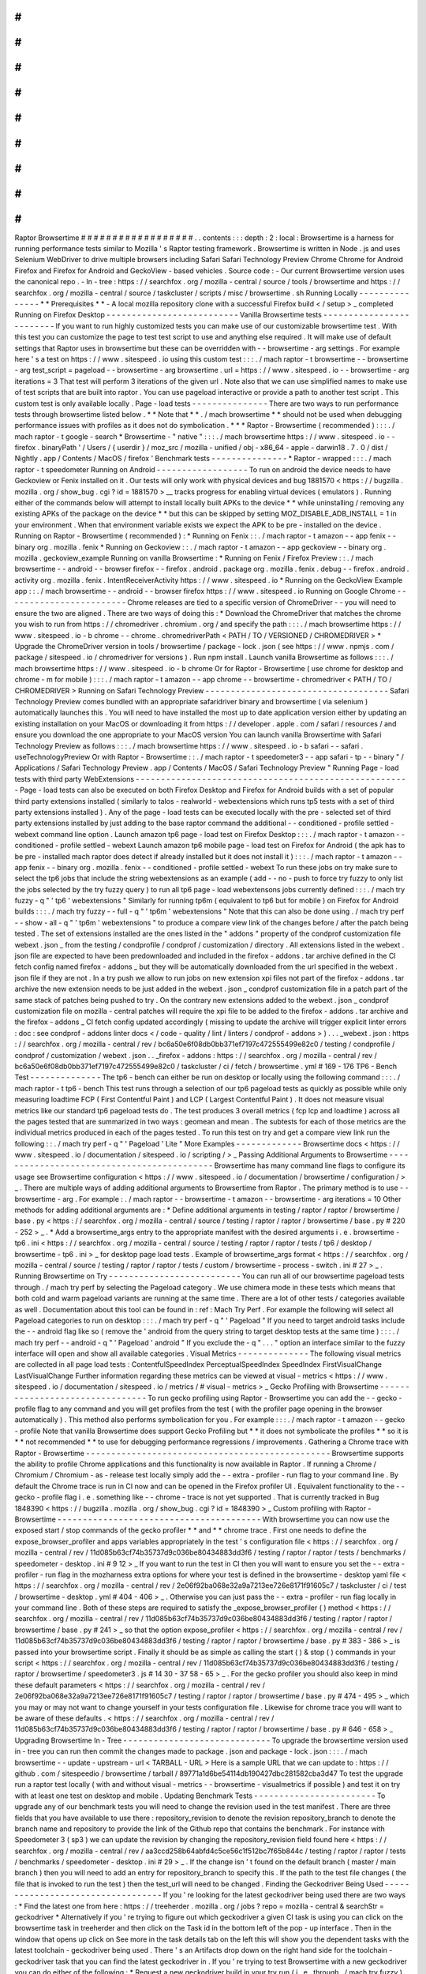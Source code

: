 #
#
#
#
#
#
#
#
#
#
#
#
#
#
#
#
#
#
Raptor
Browsertime
#
#
#
#
#
#
#
#
#
#
#
#
#
#
#
#
#
#
.
.
contents
:
:
:
depth
:
2
:
local
:
Browsertime
is
a
harness
for
running
performance
tests
similar
to
Mozilla
'
s
Raptor
testing
framework
.
Browsertime
is
written
in
Node
.
js
and
uses
Selenium
WebDriver
to
drive
multiple
browsers
including
Safari
Safari
Technology
Preview
Chrome
Chrome
for
Android
Firefox
and
Firefox
for
Android
and
GeckoView
-
based
vehicles
.
Source
code
:
-
Our
current
Browsertime
version
uses
the
canonical
repo
.
-
In
-
tree
:
https
:
/
/
searchfox
.
org
/
mozilla
-
central
/
source
/
tools
/
browsertime
and
https
:
/
/
searchfox
.
org
/
mozilla
-
central
/
source
/
taskcluster
/
scripts
/
misc
/
browsertime
.
sh
Running
Locally
-
-
-
-
-
-
-
-
-
-
-
-
-
-
-
*
*
Prerequisites
*
*
-
A
local
mozilla
repository
clone
with
a
successful
Firefox
build
<
/
setup
>
_
completed
Running
on
Firefox
Desktop
-
-
-
-
-
-
-
-
-
-
-
-
-
-
-
-
-
-
-
-
-
-
-
-
-
-
Vanilla
Browsertime
tests
-
-
-
-
-
-
-
-
-
-
-
-
-
-
-
-
-
-
-
-
-
-
-
-
-
If
you
want
to
run
highly
customized
tests
you
can
make
use
of
our
customizable
browsertime
test
.
With
this
test
you
can
customize
the
page
to
test
test
script
to
use
and
anything
else
required
.
It
will
make
use
of
default
settings
that
Raptor
uses
in
browsertime
but
these
can
be
overridden
with
-
-
browsertime
-
arg
settings
.
For
example
here
'
s
a
test
on
https
:
/
/
www
.
sitespeed
.
io
using
this
custom
test
:
:
:
.
/
mach
raptor
-
t
browsertime
-
-
browsertime
-
arg
test_script
=
pageload
-
-
browsertime
-
arg
browsertime
.
url
=
https
:
/
/
www
.
sitespeed
.
io
-
-
browsertime
-
arg
iterations
=
3
That
test
will
perform
3
iterations
of
the
given
url
.
Note
also
that
we
can
use
simplified
names
to
make
use
of
test
scripts
that
are
built
into
raptor
.
You
can
use
pageload
interactive
or
provide
a
path
to
another
test
script
.
This
custom
test
is
only
available
locally
.
Page
-
load
tests
-
-
-
-
-
-
-
-
-
-
-
-
-
-
-
There
are
two
ways
to
run
performance
tests
through
browsertime
listed
below
.
*
*
Note
that
*
*
.
/
mach
browsertime
*
*
should
not
be
used
when
debugging
performance
issues
with
profiles
as
it
does
not
do
symbolication
.
*
*
*
Raptor
-
Browsertime
(
recommended
)
:
:
:
.
/
mach
raptor
-
t
google
-
search
*
Browsertime
-
"
native
"
:
:
:
.
/
mach
browsertime
https
:
/
/
www
.
sitespeed
.
io
-
-
firefox
.
binaryPath
'
/
Users
/
{
userdir
}
/
moz_src
/
mozilla
-
unified
/
obj
-
x86_64
-
apple
-
darwin18
.
7
.
0
/
dist
/
Nightly
.
app
/
Contents
/
MacOS
/
firefox
'
Benchmark
tests
-
-
-
-
-
-
-
-
-
-
-
-
-
-
-
*
Raptor
-
wrapped
:
:
:
.
/
mach
raptor
-
t
speedometer
Running
on
Android
-
-
-
-
-
-
-
-
-
-
-
-
-
-
-
-
-
-
To
run
on
android
the
device
needs
to
have
Geckoview
or
Fenix
installed
on
it
.
Our
tests
will
only
work
with
physical
devices
and
bug
1881570
<
https
:
/
/
bugzilla
.
mozilla
.
org
/
show_bug
.
cgi
?
id
=
1881570
>
__
tracks
progress
for
enabling
virtual
devices
(
emulators
)
.
Running
either
of
the
commands
below
will
attempt
to
install
locally
built
APKs
to
the
device
*
*
while
uninstalling
/
removing
any
existing
APKs
of
the
package
on
the
device
*
*
but
this
can
be
skipped
by
setting
MOZ_DISABLE_ADB_INSTALL
=
1
in
your
environment
.
When
that
environment
variable
exists
we
expect
the
APK
to
be
pre
-
installed
on
the
device
.
Running
on
Raptor
-
Browsertime
(
recommended
)
:
*
Running
on
Fenix
:
:
.
/
mach
raptor
-
t
amazon
-
-
app
fenix
-
-
binary
org
.
mozilla
.
fenix
*
Running
on
Geckoview
:
:
.
/
mach
raptor
-
t
amazon
-
-
app
geckoview
-
-
binary
org
.
mozilla
.
geckoview_example
Running
on
vanilla
Browsertime
:
*
Running
on
Fenix
/
Firefox
Preview
:
:
.
/
mach
browsertime
-
-
android
-
-
browser
firefox
-
-
firefox
.
android
.
package
org
.
mozilla
.
fenix
.
debug
-
-
firefox
.
android
.
activity
org
.
mozilla
.
fenix
.
IntentReceiverActivity
https
:
/
/
www
.
sitespeed
.
io
*
Running
on
the
GeckoView
Example
app
:
:
.
/
mach
browsertime
-
-
android
-
-
browser
firefox
https
:
/
/
www
.
sitespeed
.
io
Running
on
Google
Chrome
-
-
-
-
-
-
-
-
-
-
-
-
-
-
-
-
-
-
-
-
-
-
-
-
Chrome
releases
are
tied
to
a
specific
version
of
ChromeDriver
-
-
you
will
need
to
ensure
the
two
are
aligned
.
There
are
two
ways
of
doing
this
:
*
Download
the
ChromeDriver
that
matches
the
chrome
you
wish
to
run
from
https
:
/
/
chromedriver
.
chromium
.
org
/
and
specify
the
path
:
:
:
.
/
mach
browsertime
https
:
/
/
www
.
sitespeed
.
io
-
b
chrome
-
-
chrome
.
chromedriverPath
<
PATH
/
TO
/
VERSIONED
/
CHROMEDRIVER
>
*
Upgrade
the
ChromeDriver
version
in
tools
/
browsertime
/
package
-
lock
.
json
(
see
https
:
/
/
www
.
npmjs
.
com
/
package
/
sitespeed
.
io
/
chromedriver
for
versions
)
.
Run
npm
install
.
Launch
vanilla
Browsertime
as
follows
:
:
:
.
/
mach
browsertime
https
:
/
/
www
.
sitespeed
.
io
-
b
chrome
Or
for
Raptor
-
Browsertime
(
use
chrome
for
desktop
and
chrome
-
m
for
mobile
)
:
:
:
.
/
mach
raptor
-
t
amazon
-
-
app
chrome
-
-
browsertime
-
chromedriver
<
PATH
/
TO
/
CHROMEDRIVER
>
Running
on
Safari
Technology
Preview
-
-
-
-
-
-
-
-
-
-
-
-
-
-
-
-
-
-
-
-
-
-
-
-
-
-
-
-
-
-
-
-
-
-
-
-
Safari
Technology
Preview
comes
bundled
with
an
appropriate
safaridriver
binary
and
browsertime
(
via
selenium
)
automatically
launches
this
.
You
will
need
to
have
installed
the
most
up
to
date
application
version
either
by
updating
an
existing
installation
on
your
MacOS
or
downloading
it
from
https
:
/
/
developer
.
apple
.
com
/
safari
/
resources
/
and
ensure
you
download
the
one
appropriate
to
your
MacOS
version
You
can
launch
vanilla
Browsertime
with
Safari
Technology
Preview
as
follows
:
:
:
.
/
mach
browsertime
https
:
/
/
www
.
sitespeed
.
io
-
b
safari
-
-
safari
.
useTechnologyPreview
Or
with
Raptor
-
Browsertime
:
:
.
/
mach
raptor
-
t
speedometer3
-
-
app
safari
-
tp
-
-
binary
"
/
Applications
/
Safari
Technology
Preview
.
app
/
Contents
/
MacOS
/
Safari
Technology
Preview
"
Running
Page
-
load
tests
with
third
party
WebExtensions
-
-
-
-
-
-
-
-
-
-
-
-
-
-
-
-
-
-
-
-
-
-
-
-
-
-
-
-
-
-
-
-
-
-
-
-
-
-
-
-
-
-
-
-
-
-
-
-
-
-
-
-
-
-
Page
-
load
tests
can
also
be
executed
on
both
Firefox
Desktop
and
Firefox
for
Android
builds
with
a
set
of
popular
third
party
extensions
installed
(
similarly
to
talos
-
realworld
-
webextensions
which
runs
tp5
tests
with
a
set
of
third
party
extensions
installed
)
.
Any
of
the
page
-
load
tests
can
be
executed
locally
with
the
pre
-
selected
set
of
third
party
extensions
installed
by
just
adding
to
the
base
raptor
command
the
additional
-
-
conditioned
-
profile
settled
-
webext
command
line
option
.
Launch
amazon
tp6
page
-
load
test
on
Firefox
Desktop
:
:
:
.
/
mach
raptor
-
t
amazon
-
-
conditioned
-
profile
settled
-
webext
Launch
amazon
tp6
mobile
page
-
load
test
on
Firefox
for
Android
(
the
apk
has
to
be
pre
-
installed
mach
raptor
does
detect
if
already
installed
but
it
does
not
install
it
)
:
:
:
.
/
mach
raptor
-
t
amazon
-
-
app
fenix
-
-
binary
org
.
mozilla
.
fenix
-
-
conditioned
-
profile
settled
-
webext
To
run
these
jobs
on
try
make
sure
to
select
the
tp6
jobs
that
include
the
string
webextensions
as
an
example
(
add
-
-
no
-
push
to
force
try
fuzzy
to
only
list
the
jobs
selected
by
the
try
fuzzy
query
)
to
run
all
tp6
page
-
load
webextensons
jobs
currently
defined
:
:
:
.
/
mach
try
fuzzy
-
q
"
'
tp6
'
webextensions
"
Similarly
for
running
tp6m
(
equivalent
to
tp6
but
for
mobile
)
on
Firefox
for
Android
builds
:
:
:
.
/
mach
try
fuzzy
-
-
full
-
q
"
'
tp6m
'
webextensions
"
Note
that
this
can
also
be
done
using
.
/
mach
try
perf
-
-
show
-
all
-
q
"
'
tp6m
'
webextensions
"
to
produce
a
compare
view
link
of
the
changes
before
/
after
the
patch
being
tested
.
The
set
of
extensions
installed
are
the
ones
listed
in
the
"
addons
"
property
of
the
condprof
customization
file
webext
.
json
_
from
the
testing
/
condprofile
/
condprof
/
customization
/
directory
.
All
extensions
listed
in
the
webext
.
json
file
are
expected
to
have
been
predownloaded
and
included
in
the
firefox
-
addons
.
tar
archive
defined
in
the
CI
fetch
config
named
firefox
-
addons
_
but
they
will
be
automatically
downloaded
from
the
url
specified
in
the
webext
.
json
file
if
they
are
not
.
In
a
try
push
we
allow
to
run
jobs
on
new
extension
xpi
files
not
part
of
the
firefox
-
addons
.
tar
archive
the
new
extension
needs
to
be
just
added
in
the
webext
.
json
_
condprof
customization
file
in
a
patch
part
of
the
same
stack
of
patches
being
pushed
to
try
.
On
the
contrary
new
extensions
added
to
the
webext
.
json
_
condprof
customization
file
on
mozilla
-
central
patches
will
require
the
xpi
file
to
be
added
to
the
firefox
-
addons
.
tar
archive
and
the
firefox
-
addons
_
CI
fetch
config
updated
accordingly
(
missing
to
update
the
archive
will
trigger
explicit
linter
errors
:
doc
:
see
condprof
-
addons
linter
docs
<
/
code
-
quality
/
lint
/
linters
/
condprof
-
addons
>
)
.
.
.
_webext
.
json
:
https
:
/
/
searchfox
.
org
/
mozilla
-
central
/
rev
/
bc6a50e6f08db0bb371ef7197c472555499e82c0
/
testing
/
condprofile
/
condprof
/
customization
/
webext
.
json
.
.
_firefox
-
addons
:
https
:
/
/
searchfox
.
org
/
mozilla
-
central
/
rev
/
bc6a50e6f08db0bb371ef7197c472555499e82c0
/
taskcluster
/
ci
/
fetch
/
browsertime
.
yml
#
169
-
176
TP6
-
Bench
Test
-
-
-
-
-
-
-
-
-
-
-
-
-
-
The
tp6
-
bench
can
either
be
run
on
desktop
or
locally
using
the
following
command
:
:
:
.
/
mach
raptor
-
t
tp6
-
bench
This
test
runs
through
a
selection
of
our
tp6
pageload
tests
as
quickly
as
possible
while
only
measuring
loadtime
FCP
(
First
Contentful
Paint
)
and
LCP
(
Largest
Contentful
Paint
)
.
It
does
not
measure
visual
metrics
like
our
standard
tp6
pageload
tests
do
.
The
test
produces
3
overall
metrics
(
fcp
lcp
and
loadtime
)
across
all
the
pages
tested
that
are
summarized
in
two
ways
:
geomean
and
mean
.
The
subtests
for
each
of
those
metrics
are
the
individual
metrics
produced
in
each
of
the
pages
tested
.
To
run
this
test
on
try
and
get
a
compare
view
link
run
the
following
:
:
.
/
mach
try
perf
-
q
"
'
Pageload
'
Lite
"
More
Examples
-
-
-
-
-
-
-
-
-
-
-
-
-
Browsertime
docs
<
https
:
/
/
www
.
sitespeed
.
io
/
documentation
/
sitespeed
.
io
/
scripting
/
>
_
Passing
Additional
Arguments
to
Browsertime
-
-
-
-
-
-
-
-
-
-
-
-
-
-
-
-
-
-
-
-
-
-
-
-
-
-
-
-
-
-
-
-
-
-
-
-
-
-
-
-
-
-
-
Browsertime
has
many
command
line
flags
to
configure
its
usage
see
Browsertime
configuration
<
https
:
/
/
www
.
sitespeed
.
io
/
documentation
/
browsertime
/
configuration
/
>
_
.
There
are
multiple
ways
of
adding
additional
arguments
to
Browsertime
from
Raptor
.
The
primary
method
is
to
use
-
-
browsertime
-
arg
.
For
example
:
.
/
mach
raptor
-
-
browsertime
-
t
amazon
-
-
browsertime
-
arg
iterations
=
10
Other
methods
for
adding
additional
arguments
are
:
*
Define
additional
arguments
in
testing
/
raptor
/
raptor
/
browsertime
/
base
.
py
<
https
:
/
/
searchfox
.
org
/
mozilla
-
central
/
source
/
testing
/
raptor
/
raptor
/
browsertime
/
base
.
py
#
220
-
252
>
_
.
*
Add
a
browsertime_args
entry
to
the
appropriate
manifest
with
the
desired
arguments
i
.
e
.
browsertime
-
tp6
.
ini
<
https
:
/
/
searchfox
.
org
/
mozilla
-
central
/
source
/
testing
/
raptor
/
raptor
/
tests
/
tp6
/
desktop
/
browsertime
-
tp6
.
ini
>
_
for
desktop
page
load
tests
.
Example
of
browsertime_args
format
<
https
:
/
/
searchfox
.
org
/
mozilla
-
central
/
source
/
testing
/
raptor
/
raptor
/
tests
/
custom
/
browsertime
-
process
-
switch
.
ini
#
27
>
_
.
Running
Browsertime
on
Try
-
-
-
-
-
-
-
-
-
-
-
-
-
-
-
-
-
-
-
-
-
-
-
-
-
-
You
can
run
all
of
our
browsertime
pageload
tests
through
.
/
mach
try
perf
by
selecting
the
Pageload
category
.
We
use
chimera
mode
in
these
tests
which
means
that
both
cold
and
warm
pageload
variants
are
running
at
the
same
time
.
There
are
a
lot
of
other
tests
/
categories
available
as
well
.
Documentation
about
this
tool
can
be
found
in
:
ref
:
Mach
Try
Perf
.
For
example
the
following
will
select
all
Pageload
categories
to
run
on
desktop
:
:
:
.
/
mach
try
perf
-
q
"
'
Pageload
"
If
you
need
to
target
android
tasks
include
the
-
-
android
flag
like
so
(
remove
the
'
android
from
the
query
string
to
target
desktop
tests
at
the
same
time
)
:
:
:
.
/
mach
try
perf
-
-
android
-
q
"
'
Pageload
'
android
"
If
you
exclude
the
-
q
"
.
.
.
"
option
an
interface
similar
to
the
fuzzy
interface
will
open
and
show
all
available
categories
.
Visual
Metrics
-
-
-
-
-
-
-
-
-
-
-
-
-
-
The
following
visual
metrics
are
collected
in
all
page
load
tests
:
ContentfulSpeedIndex
PerceptualSpeedIndex
SpeedIndex
FirstVisualChange
LastVisualChange
Further
information
regarding
these
metrics
can
be
viewed
at
visual
-
metrics
<
https
:
/
/
www
.
sitespeed
.
io
/
documentation
/
sitespeed
.
io
/
metrics
/
#
visual
-
metrics
>
_
Gecko
Profiling
with
Browsertime
-
-
-
-
-
-
-
-
-
-
-
-
-
-
-
-
-
-
-
-
-
-
-
-
-
-
-
-
-
-
-
-
To
run
gecko
profiling
using
Raptor
-
Browsertime
you
can
add
the
-
-
gecko
-
profile
flag
to
any
command
and
you
will
get
profiles
from
the
test
(
with
the
profiler
page
opening
in
the
browser
automatically
)
.
This
method
also
performs
symbolication
for
you
.
For
example
:
:
:
.
/
mach
raptor
-
t
amazon
-
-
gecko
-
profile
Note
that
vanilla
Browsertime
does
support
Gecko
Profiling
but
*
*
it
does
not
symbolicate
the
profiles
*
*
so
it
is
*
*
not
recommended
*
*
to
use
for
debugging
performance
regressions
/
improvements
.
Gathering
a
Chrome
trace
with
Raptor
-
Browsertime
-
-
-
-
-
-
-
-
-
-
-
-
-
-
-
-
-
-
-
-
-
-
-
-
-
-
-
-
-
-
-
-
-
-
-
-
-
-
-
-
-
-
-
-
-
-
-
-
Browsertime
supports
the
ability
to
profile
Chrome
applications
and
this
functionality
is
now
available
in
Raptor
.
If
running
a
Chrome
/
Chromium
/
Chromium
-
as
-
release
test
locally
simply
add
the
-
-
extra
-
profiler
-
run
flag
to
your
command
line
.
By
default
the
Chrome
trace
is
run
in
CI
now
and
can
be
opened
in
the
Firefox
profiler
UI
.
Equivalent
functionality
to
the
-
-
gecko
-
profile
flag
i
.
e
.
something
like
-
-
chrome
-
trace
is
not
yet
supported
.
That
is
currently
tracked
in
Bug
1848390
<
https
:
/
/
bugzilla
.
mozilla
.
org
/
show_bug
.
cgi
?
id
=
1848390
>
_
Custom
profiling
with
Raptor
-
Browsertime
-
-
-
-
-
-
-
-
-
-
-
-
-
-
-
-
-
-
-
-
-
-
-
-
-
-
-
-
-
-
-
-
-
-
-
-
-
-
-
-
With
browsertime
you
can
now
use
the
exposed
start
/
stop
commands
of
the
gecko
profiler
*
*
and
*
*
chrome
trace
.
First
one
needs
to
define
the
expose_browser_profiler
and
apps
variables
appropriately
in
the
test
'
s
configuration
file
<
https
:
/
/
searchfox
.
org
/
mozilla
-
central
/
rev
/
11d085b63cf74b35737d9c036be80434883dd3f6
/
testing
/
raptor
/
raptor
/
tests
/
benchmarks
/
speedometer
-
desktop
.
ini
#
9
12
>
_
If
you
want
to
run
the
test
in
CI
then
you
will
want
to
ensure
you
set
the
-
-
extra
-
profiler
-
run
flag
in
the
mozharness
extra
options
for
where
your
test
is
defined
in
the
browsertime
-
desktop
yaml
file
<
https
:
/
/
searchfox
.
org
/
mozilla
-
central
/
rev
/
2e06f92ba068e32a9a7213ee726e8171f91605c7
/
taskcluster
/
ci
/
test
/
browsertime
-
desktop
.
yml
#
404
-
406
>
_
.
Otherwise
you
can
just
pass
the
-
-
extra
-
profiler
-
run
flag
locally
in
your
command
line
.
Both
of
these
steps
are
required
to
satisfy
the
_expose_browser_profiler
(
)
method
<
https
:
/
/
searchfox
.
org
/
mozilla
-
central
/
rev
/
11d085b63cf74b35737d9c036be80434883dd3f6
/
testing
/
raptor
/
raptor
/
browsertime
/
base
.
py
#
241
>
_
so
that
the
option
expose_profiler
<
https
:
/
/
searchfox
.
org
/
mozilla
-
central
/
rev
/
11d085b63cf74b35737d9c036be80434883dd3f6
/
testing
/
raptor
/
raptor
/
browsertime
/
base
.
py
#
383
-
386
>
_
is
passed
into
your
browsertime
script
.
Finally
it
should
be
as
simple
as
calling
the
start
(
)
&
stop
(
)
commands
in
your
script
<
https
:
/
/
searchfox
.
org
/
mozilla
-
central
/
rev
/
11d085b63cf74b35737d9c036be80434883dd3f6
/
testing
/
raptor
/
browsertime
/
speedometer3
.
js
#
14
30
-
37
58
-
65
>
_
.
For
the
gecko
profiler
you
should
also
keep
in
mind
these
default
parameters
<
https
:
/
/
searchfox
.
org
/
mozilla
-
central
/
rev
/
2e06f92ba068e32a9a7213ee726e8171f91605c7
/
testing
/
raptor
/
raptor
/
browsertime
/
base
.
py
#
474
-
495
>
_
which
you
may
or
may
not
want
to
change
yourself
in
your
tests
configuration
file
.
Likewise
for
chrome
trace
you
will
want
to
be
aware
of
these
defaults
.
<
https
:
/
/
searchfox
.
org
/
mozilla
-
central
/
rev
/
11d085b63cf74b35737d9c036be80434883dd3f6
/
testing
/
raptor
/
raptor
/
browsertime
/
base
.
py
#
646
-
658
>
_
Upgrading
Browsertime
In
-
Tree
-
-
-
-
-
-
-
-
-
-
-
-
-
-
-
-
-
-
-
-
-
-
-
-
-
-
-
-
-
To
upgrade
the
browsertime
version
used
in
-
tree
you
can
run
then
commit
the
changes
made
to
package
.
json
and
package
-
lock
.
json
:
:
:
.
/
mach
browsertime
-
-
update
-
upstream
-
url
<
TARBALL
-
URL
>
Here
is
a
sample
URL
that
we
can
update
to
:
https
:
/
/
github
.
com
/
sitespeedio
/
browsertime
/
tarball
/
89771a1d6be54114db190427dbc281582cba3d47
To
test
the
upgrade
run
a
raptor
test
locally
(
with
and
without
visual
-
metrics
-
-
browsertime
-
visualmetrics
if
possible
)
and
test
it
on
try
with
at
least
one
test
on
desktop
and
mobile
.
Updating
Benchmark
Tests
-
-
-
-
-
-
-
-
-
-
-
-
-
-
-
-
-
-
-
-
-
-
-
-
To
upgrade
any
of
our
benchmark
tests
you
will
need
to
change
the
revision
used
in
the
test
manifest
.
There
are
three
fields
that
you
have
available
to
use
there
:
repository_revision
to
denote
the
revision
repository_branch
to
denote
the
branch
name
and
repository
to
provide
the
link
of
the
Github
repo
that
contains
the
benchmark
.
For
instance
with
Speedometer
3
(
sp3
)
we
can
update
the
revision
by
changing
the
repository_revision
field
found
here
<
https
:
/
/
searchfox
.
org
/
mozilla
-
central
/
rev
/
aa3ccd258b64abfd4c5ce56c1f512bc7f65b844c
/
testing
/
raptor
/
raptor
/
tests
/
benchmarks
/
speedometer
-
desktop
.
ini
#
29
>
_
.
If
the
change
isn
'
t
found
on
the
default
branch
(
master
/
main
branch
)
then
you
will
need
to
add
an
entry
for
repository_branch
to
specify
this
.
If
the
path
to
the
test
file
changes
(
the
file
that
is
invoked
to
run
the
test
)
then
the
test_url
will
need
to
be
changed
.
Finding
the
Geckodriver
Being
Used
-
-
-
-
-
-
-
-
-
-
-
-
-
-
-
-
-
-
-
-
-
-
-
-
-
-
-
-
-
-
-
-
-
-
If
you
'
re
looking
for
the
latest
geckodriver
being
used
there
are
two
ways
:
*
Find
the
latest
one
from
here
:
https
:
/
/
treeherder
.
mozilla
.
org
/
jobs
?
repo
=
mozilla
-
central
&
searchStr
=
geckodriver
*
Alternatively
if
you
'
re
trying
to
figure
out
which
geckodriver
a
given
CI
task
is
using
you
can
click
on
the
browsertime
task
in
treeherder
and
then
click
on
the
Task
id
in
the
bottom
left
of
the
pop
-
up
interface
.
Then
in
the
window
that
opens
up
click
on
See
more
in
the
task
details
tab
on
the
left
this
will
show
you
the
dependent
tasks
with
the
latest
toolchain
-
geckodriver
being
used
.
There
'
s
an
Artifacts
drop
down
on
the
right
hand
side
for
the
toolchain
-
geckodriver
task
that
you
can
find
the
latest
geckodriver
in
.
If
you
'
re
trying
to
test
Browsertime
with
a
new
geckodriver
you
can
do
either
of
the
following
:
*
Request
a
new
geckodriver
build
in
your
try
run
(
i
.
e
.
through
.
/
mach
try
fuzzy
)
.
*
Trigger
a
new
geckodriver
in
a
try
push
then
trigger
the
browsertime
tests
which
will
then
use
the
newly
built
version
in
the
try
push
.
Comparing
Before
/
After
Browsertime
Videos
-
-
-
-
-
-
-
-
-
-
-
-
-
-
-
-
-
-
-
-
-
-
-
-
-
-
-
-
-
-
-
-
-
-
-
-
-
-
-
-
-
We
have
some
scripts
that
can
produce
side
-
by
-
side
comparison
videos
for
you
of
the
worst
pairing
of
videos
.
You
can
find
the
script
here
:
https
:
/
/
github
.
com
/
mozilla
/
mozperftest
-
tools
#
browsertime
-
side
-
by
-
side
-
video
-
comparisons
Once
the
side
-
by
-
side
comparison
is
produced
the
video
on
the
left
is
the
old
/
base
video
and
the
video
on
the
right
is
the
new
video
.
Mach
Browsertime
Setup
-
-
-
-
-
-
-
-
-
-
-
-
-
-
-
-
-
-
-
-
-
-
*
*
WARNING
*
*
Raptor
-
Browsertime
(
i
.
e
.
.
/
mach
raptor
-
t
<
TEST
>
)
is
currently
required
to
be
ran
first
in
order
to
acquire
the
Node
-
16
binary
.
In
general
it
is
also
not
recommended
to
use
.
/
mach
browsertime
for
testing
as
it
will
be
deprecated
soon
.
Note
that
if
you
are
running
Raptor
-
Browsertime
then
it
will
get
installed
automatically
and
also
update
itself
.
Otherwise
you
can
run
:
-
.
/
mach
browsertime
-
-
clobber
-
-
setup
-
-
install
-
vismet
-
reqs
This
will
automatically
check
your
setup
and
install
the
necessary
dependencies
if
required
.
If
successful
the
output
should
read
as
something
similar
to
:
:
:
browsertime
installed
successfully
!
NOTE
:
Your
local
browsertime
binary
is
at
<
.
.
.
>
/
mozilla
-
unified
/
tools
/
browsertime
/
node_modules
/
.
bin
/
browsertime
-
To
manually
check
your
setup
you
can
also
run
.
/
mach
browsertime
-
-
check
Known
Issues
^
^
^
^
^
^
^
^
^
^
^
^
With
the
replacement
of
ImageMagick
former
cross
platform
installation
issues
have
been
resolved
.
The
details
of
this
can
be
viewed
in
the
meta
bug
tracker
Bug
1735410
<
https
:
/
/
bugzilla
.
mozilla
.
org
/
show_bug
.
cgi
?
id
=
1735410
>
_
-
For
other
issues
try
deleting
the
~
/
.
mozbuild
/
browsertime
folder
and
re
-
running
the
browsertime
setup
command
or
a
Raptor
-
Browsertime
test
.
Alternatively
you
may
need
to
delete
the
tools
/
browsertime
/
node_modules
folder
.
-
If
you
plan
on
running
Browsertime
on
Android
your
Android
device
must
already
be
set
up
(
see
more
above
in
the
:
ref
:
Running
on
Android
section
)
-
*
*
If
you
encounter
any
issues
not
mentioned
here
please
*
*
file
a
bug
<
https
:
/
/
bugzilla
.
mozilla
.
org
/
enter_bug
.
cgi
?
product
=
Testing
&
component
=
Raptor
>
_
*
*
in
the
*
*
Testing
:
:
Raptor
*
*
component
.
*
*
